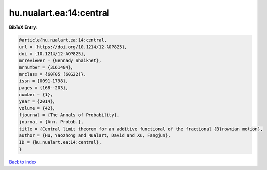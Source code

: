 hu.nualart.ea:14:central
========================

.. :cite:t:`hu.nualart.ea:14:central`

.. bibliography:: ../../All.bib

**BibTeX Entry:**

.. code-block:: bibtex

   @article{hu.nualart.ea:14:central,
   url = {https://doi.org/10.1214/12-AOP825},
   doi = {10.1214/12-AOP825},
   mrreviewer = {Gennady Shaikhet},
   mrnumber = {3161484},
   mrclass = {60F05 (60G22)},
   issn = {0091-1798},
   pages = {168--203},
   number = {1},
   year = {2014},
   volume = {42},
   fjournal = {The Annals of Probability},
   journal = {Ann. Probab.},
   title = {Central limit theorem for an additive functional of the fractional {B}rownian motion},
   author = {Hu, Yaozhong and Nualart, David and Xu, Fangjun},
   ID = {hu.nualart.ea:14:central},
   }

`Back to index <../index>`_
